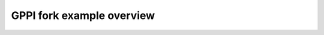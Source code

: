 GPPI fork example overview
==========================

.. doxygenpage:: gppi_basic_fork_desc
    :content-only:

